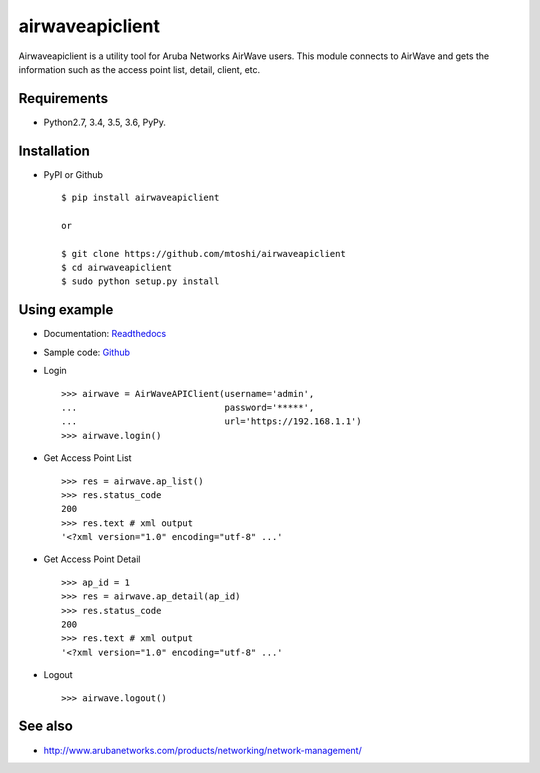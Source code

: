 ===================================================
airwaveapiclient
===================================================

Airwaveapiclient is a utility tool for Aruba Networks AirWave users.
This module connects to AirWave and gets the information such as the access point list,
detail, client, etc.

.. image:: https://secure.travis-ci.org/mtoshi/airwaveapiclient.svg?branch=master
   :target: http://travis-ci.org/mtoshi/airwaveapiclient
.. image:: https://coveralls.io/repos/mtoshi/airwaveapiclient/badge.svg?branch=master&service=github
   :target: https://coveralls.io/github/mtoshi/airwaveapiclient?branch=master
.. image:: https://img.shields.io/pypi/v/airwaveapiclient.svg
   :target: https://pypi.python.org/pypi/airwaveapiclient
   :alt: Latest Version
.. image:: https://readthedocs.org/projects/airwaveapiclient/badge/?version=latest
   :target: https://airwaveapiclient.readthedocs.org
   :alt: Documentation Status

Requirements
============
* Python2.7, 3.4, 3.5, 3.6, PyPy.

Installation
============
* PyPI or Github ::

   $ pip install airwaveapiclient

   or

   $ git clone https://github.com/mtoshi/airwaveapiclient
   $ cd airwaveapiclient
   $ sudo python setup.py install


Using example
=============
* Documentation: Readthedocs_
    .. _Readthedocs: https://airwaveapiclient.readthedocs.org

* Sample code: Github_
    .. _Github: https://github.com/mtoshi/airwaveapiclient/blob/master/samples/sample.py

* Login ::

    >>> airwave = AirWaveAPIClient(username='admin',
    ...                            password='*****',
    ...                            url='https://192.168.1.1')
    >>> airwave.login()


* Get Access Point List ::

    >>> res = airwave.ap_list()
    >>> res.status_code
    200
    >>> res.text # xml output
    '<?xml version="1.0" encoding="utf-8" ...'


* Get Access Point Detail ::

    >>> ap_id = 1
    >>> res = airwave.ap_detail(ap_id)
    >>> res.status_code
    200
    >>> res.text # xml output
    '<?xml version="1.0" encoding="utf-8" ...'


* Logout ::

    >>> airwave.logout()


See also
========
* http://www.arubanetworks.com/products/networking/network-management/
